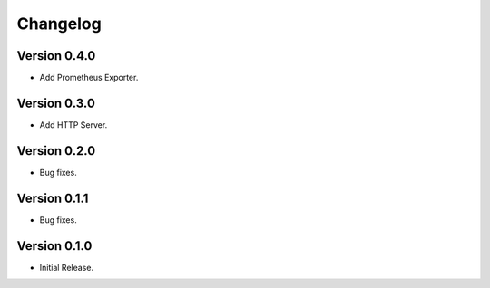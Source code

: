 =========
Changelog
=========

Version 0.4.0
=============

- Add Prometheus Exporter.

Version 0.3.0
=============

- Add HTTP Server.

Version 0.2.0
=============

- Bug fixes.

Version 0.1.1
=============

- Bug fixes.

Version 0.1.0
=============

- Initial Release.
